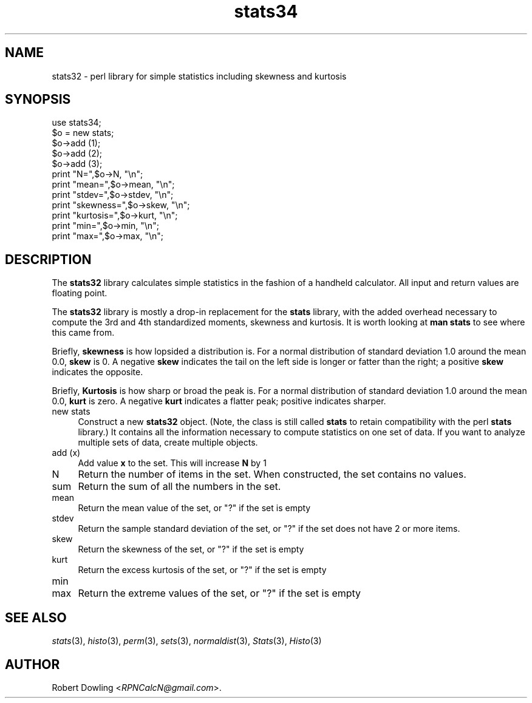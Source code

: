 .\" Automatically generated by Pod::Man 2.28 (Pod::Simple 3.29)
.\"
.\" Standard preamble:
.\" ========================================================================
.de Sp \" Vertical space (when we can't use .PP)
.if t .sp .5v
.if n .sp
..
.de Vb \" Begin verbatim text
.ft CW
.nf
.ne \\$1
..
.de Ve \" End verbatim text
.ft R
.fi
..
.\" Set up some character translations and predefined strings.  \*(-- will
.\" give an unbreakable dash, \*(PI will give pi, \*(L" will give a left
.\" double quote, and \*(R" will give a right double quote.  \*(C+ will
.\" give a nicer C++.  Capital omega is used to do unbreakable dashes and
.\" therefore won't be available.  \*(C` and \*(C' expand to `' in nroff,
.\" nothing in troff, for use with C<>.
.tr \(*W-
.ds C+ C\v'-.1v'\h'-1p'\s-2+\h'-1p'+\s0\v'.1v'\h'-1p'
.ie n \{\
.    ds -- \(*W-
.    ds PI pi
.    if (\n(.H=4u)&(1m=24u) .ds -- \(*W\h'-12u'\(*W\h'-12u'-\" diablo 10 pitch
.    if (\n(.H=4u)&(1m=20u) .ds -- \(*W\h'-12u'\(*W\h'-8u'-\"  diablo 12 pitch
.    ds L" ""
.    ds R" ""
.    ds C` ""
.    ds C' ""
'br\}
.el\{\
.    ds -- \|\(em\|
.    ds PI \(*p
.    ds L" ``
.    ds R" ''
.    ds C`
.    ds C'
'br\}
.\"
.\" Escape single quotes in literal strings from groff's Unicode transform.
.ie \n(.g .ds Aq \(aq
.el       .ds Aq '
.\"
.\" If the F register is turned on, we'll generate index entries on stderr for
.\" titles (.TH), headers (.SH), subsections (.SS), items (.Ip), and index
.\" entries marked with X<> in POD.  Of course, you'll have to process the
.\" output yourself in some meaningful fashion.
.\"
.\" Avoid warning from groff about undefined register 'F'.
.de IX
..
.nr rF 0
.if \n(.g .if rF .nr rF 1
.if (\n(rF:(\n(.g==0)) \{
.    if \nF \{
.        de IX
.        tm Index:\\$1\t\\n%\t"\\$2"
..
.        if !\nF==2 \{
.            nr % 0
.            nr F 2
.        \}
.    \}
.\}
.rr rF
.\"
.\" Accent mark definitions (@(#)ms.acc 1.5 88/02/08 SMI; from UCB 4.2).
.\" Fear.  Run.  Save yourself.  No user-serviceable parts.
.    \" fudge factors for nroff and troff
.if n \{\
.    ds #H 0
.    ds #V .8m
.    ds #F .3m
.    ds #[ \f1
.    ds #] \fP
.\}
.if t \{\
.    ds #H ((1u-(\\\\n(.fu%2u))*.13m)
.    ds #V .6m
.    ds #F 0
.    ds #[ \&
.    ds #] \&
.\}
.    \" simple accents for nroff and troff
.if n \{\
.    ds ' \&
.    ds ` \&
.    ds ^ \&
.    ds , \&
.    ds ~ ~
.    ds /
.\}
.if t \{\
.    ds ' \\k:\h'-(\\n(.wu*8/10-\*(#H)'\'\h"|\\n:u"
.    ds ` \\k:\h'-(\\n(.wu*8/10-\*(#H)'\`\h'|\\n:u'
.    ds ^ \\k:\h'-(\\n(.wu*10/11-\*(#H)'^\h'|\\n:u'
.    ds , \\k:\h'-(\\n(.wu*8/10)',\h'|\\n:u'
.    ds ~ \\k:\h'-(\\n(.wu-\*(#H-.1m)'~\h'|\\n:u'
.    ds / \\k:\h'-(\\n(.wu*8/10-\*(#H)'\z\(sl\h'|\\n:u'
.\}
.    \" troff and (daisy-wheel) nroff accents
.ds : \\k:\h'-(\\n(.wu*8/10-\*(#H+.1m+\*(#F)'\v'-\*(#V'\z.\h'.2m+\*(#F'.\h'|\\n:u'\v'\*(#V'
.ds 8 \h'\*(#H'\(*b\h'-\*(#H'
.ds o \\k:\h'-(\\n(.wu+\w'\(de'u-\*(#H)/2u'\v'-.3n'\*(#[\z\(de\v'.3n'\h'|\\n:u'\*(#]
.ds d- \h'\*(#H'\(pd\h'-\w'~'u'\v'-.25m'\f2\(hy\fP\v'.25m'\h'-\*(#H'
.ds D- D\\k:\h'-\w'D'u'\v'-.11m'\z\(hy\v'.11m'\h'|\\n:u'
.ds th \*(#[\v'.3m'\s+1I\s-1\v'-.3m'\h'-(\w'I'u*2/3)'\s-1o\s+1\*(#]
.ds Th \*(#[\s+2I\s-2\h'-\w'I'u*3/5'\v'-.3m'o\v'.3m'\*(#]
.ds ae a\h'-(\w'a'u*4/10)'e
.ds Ae A\h'-(\w'A'u*4/10)'E
.    \" corrections for vroff
.if v .ds ~ \\k:\h'-(\\n(.wu*9/10-\*(#H)'\s-2\u~\d\s+2\h'|\\n:u'
.if v .ds ^ \\k:\h'-(\\n(.wu*10/11-\*(#H)'\v'-.4m'^\v'.4m'\h'|\\n:u'
.    \" for low resolution devices (crt and lpr)
.if \n(.H>23 .if \n(.V>19 \
\{\
.    ds : e
.    ds 8 ss
.    ds o a
.    ds d- d\h'-1'\(ga
.    ds D- D\h'-1'\(hy
.    ds th \o'bp'
.    ds Th \o'LP'
.    ds ae ae
.    ds Ae AE
.\}
.rm #[ #] #H #V #F C
.\" ========================================================================
.\"
.IX Title "stats34 3"
.TH stats34 3 "2015-07-18" "perl v5.20.2" "User Contributed Perl Documentation"
.\" For nroff, turn off justification.  Always turn off hyphenation; it makes
.\" way too many mistakes in technical documents.
.if n .ad l
.nh
.SH "NAME"
stats32 \- perl library for simple statistics including skewness and kurtosis
.SH "SYNOPSIS"
.IX Header "SYNOPSIS"
.Vb 1
\& use stats34;
\&
\& $o = new stats;
\& $o\->add (1);
\& $o\->add (2);
\& $o\->add (3);
\& print "N=",$o\->N, "\en";
\& print "mean=",$o\->mean, "\en";
\& print "stdev=",$o\->stdev, "\en";
\& print "skewness=",$o\->skew, "\en";
\& print "kurtosis=",$o\->kurt, "\en";
\& print "min=",$o\->min, "\en";
\& print "max=",$o\->max, "\en";
.Ve
.SH "DESCRIPTION"
.IX Header "DESCRIPTION"
The \fBstats32\fR library calculates simple statistics in the fashion of
a handheld calculator.  All input and return values are floating
point.
.PP
The \fBstats32\fR library is mostly a drop-in replacement for the
\&\fBstats\fR library, with the added overhead necessary to compute the 3rd
and 4th standardized moments, skewness and kurtosis.  It is worth
looking at \fBman stats\fR to see where this came from.
.PP
Briefly, \fBskewness\fR is how lopsided a distribution is.  For a normal
distribution of standard deviation 1.0 around the mean 0.0, \fBskew\fR is
0.  A negative \fBskew\fR indicates the tail on the left side is longer
or fatter than the right; a positive \fBskew\fR indicates the opposite.
.PP
Briefly, \fBKurtosis\fR is how sharp or broad the peak is.  For a normal
distribution of standard deviation 1.0 around the mean 0.0, \fBkurt\fR is
zero.  A negative \fBkurt\fR indicates a flatter peak; positive
indicates sharper.
.IP "new stats" 4
.IX Item "new stats"
Construct a new \fBstats32\fR object.  (Note, the class is still called
\&\fBstats\fR to retain compatibility with the perl \fBstats\fR library.)  It
contains all the information necessary to compute statistics on one
set of data.  If you want to analyze multiple sets of data, create
multiple objects.
.IP "add (x)" 4
.IX Item "add (x)"
Add value \fBx\fR to the set.  This will increase \fBN\fR by 1
.IP "N" 4
.IX Item "N"
Return the number of items in the set.  When constructed, the set
contains no values.
.IP "sum" 4
.IX Item "sum"
Return the sum of all the numbers in the set.
.IP "mean" 4
.IX Item "mean"
Return the mean value of the set, or \*(L"?\*(R" if the set is empty
.IP "stdev" 4
.IX Item "stdev"
Return the sample standard deviation of the set, or \*(L"?\*(R" if the set
does not have 2 or more items.
.IP "skew" 4
.IX Item "skew"
Return the skewness of the set, or \*(L"?\*(R" if the set is empty
.IP "kurt" 4
.IX Item "kurt"
Return the excess kurtosis of the set, or \*(L"?\*(R" if the set is empty
.IP "min" 4
.IX Item "min"
.PD 0
.IP "max" 4
.IX Item "max"
.PD
Return the extreme values of the set, or \*(L"?\*(R" if the set is empty
.SH "SEE ALSO"
.IX Header "SEE ALSO"
\&\fIstats\fR\|(3), \fIhisto\fR\|(3), \fIperm\fR\|(3), \fIsets\fR\|(3), \fInormaldist\fR\|(3), \fIStats\fR\|(3), \fIHisto\fR\|(3)
.SH "AUTHOR"
.IX Header "AUTHOR"
Robert Dowling <\fIRPNCalcN@gmail.com\fR>.
